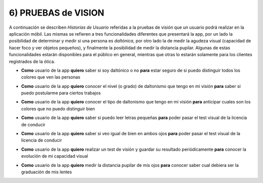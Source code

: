 
6) PRUEBAS de VISION
~~~~~~~~~~~~~~~~~~~~

A continuación se describen *Historias de Usuario* referidas a la pruebas de visión que un usuario podrá realizar en la aplicación móbil. Las mismas se refieren a tres funcionalidades diferentes que presentará la app, por un lado la posibilidad de determinar y medir si una persona es *daltónica*, por otro lado la de medir la agudeza visual (capacidad de hacer foco y ver objetos pequeños), y finalmente la posibilidad de medir la distancia pupilar. Algunas de estas funcionalidades estarán disponibles para el público en general, mientras que otras lo estarán solamente para los clientes registrados de la ótica.


+ **Como** usuario de la app **quiero** saber si soy daltónico o no **para** estar seguro de si puedo distinguir todos los colores que ven las personas

* **Como** usuario de la app **quiero** conocer el nivel (o grado) de daltonismo que tengo en mi visión **para** saber si puedo postularme para ciertos trabajos

+ **Como** usuario de la app **quiero** conocer el tipo de daltonismo que tengo en mi visión **para** anticipar cuales son los colores que no puedo distinguir bien

* **Como** usuario de la app **quiero** saber si puedo leer letras pequeñas **para** poder pasar el test visual de la licencia de conducir

+ **Como** usuario de la app **quiero** saber si veo igual de bien en ambos ojos **para** poder pasar el test visual de la licencia de conducir

* **Como** usuario de la app **quiero** realizar un test de visión y guardar su resultado periódicamente **para** conocer la evolución de mi capacidad visual

+ **Como** usuario de la app **quiero** medir la distancia pupilar de mis ojos **para** conocer saber cual debiera ser la graduación de mis lentes

